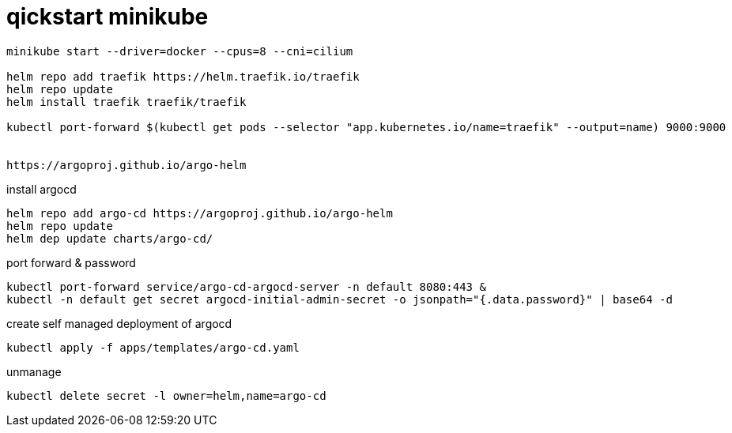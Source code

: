 # qickstart minikube

[source,bash]
----
minikube start --driver=docker --cpus=8 --cni=cilium

helm repo add traefik https://helm.traefik.io/traefik
helm repo update
helm install traefik traefik/traefik

kubectl port-forward $(kubectl get pods --selector "app.kubernetes.io/name=traefik" --output=name) 9000:9000


https://argoproj.github.io/argo-helm
----

install argocd
[source,bash]
----
helm repo add argo-cd https://argoproj.github.io/argo-helm
helm repo update
helm dep update charts/argo-cd/

----

port forward & password
[source,bash]
----
kubectl port-forward service/argo-cd-argocd-server -n default 8080:443 & 
kubectl -n default get secret argocd-initial-admin-secret -o jsonpath="{.data.password}" | base64 -d
----

create self managed deployment of argocd
[source,bash]
----
kubectl apply -f apps/templates/argo-cd.yaml
----

unmanage
[source,bash]
----
kubectl delete secret -l owner=helm,name=argo-cd  
----